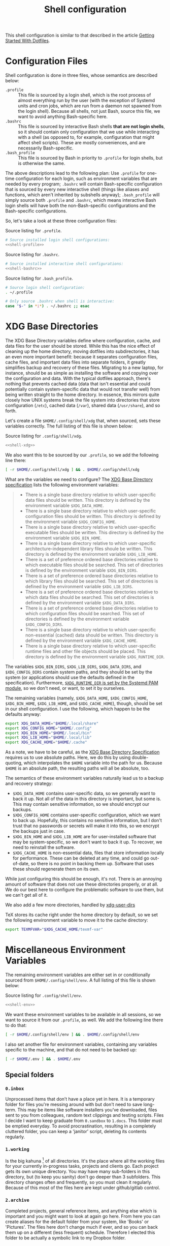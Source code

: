 #+TITLE:  Shell configuration

This shell configuration is similar to that described in the article [[https://medium.com/@webprolific/getting-started-with-dotfiles-43c3602fd789#.a9jfn51ix][Getting Started With Dotfiles]].

* Configuration Files

Shell configuration is done in three files, whose semantics are described below:

- ~.profile~ :: This file is sourced by a login shell, which is the root process of almost everything run by the user (with the exception of Systemd units and cron jobs, which are run from a daemon not spawned from the login shell). Because all shells, not just Bash, source this file, we want to avoid anything Bash-specific here.
- ~.bashrc~ :: This file is sourced by interactive Bash shells *that are not login shells*, so it should contain only configuration that we use while interacting with a shell (as opposed to, for example, configuration that might affect shell scripts).  These are mostly conveniences, and are necessarily Bash-specific.
- ~.bash_profile~ :: This file is sourced by Bash in priority to ~.profile~ for login shells, but is otherwise the same.

The above descriptions lead to the following plan: Use ~.profile~ for one-time configuration for each login, such as environment variables that are needed by every program; ~.bashrc~ will contain Bash-specific configuration that is sourced by every new interactive shell (things like aliases and functions, which aren't inherited by subshells anyway); ~.bash_profile~ will simply source both ~.profile~ and ~.bashrc~, which means interactive Bash login shells will have both the non-Bash-specific configurations and the Bash-specific configurations.

So, let's take a look at these three configuration files:

#+CAPTION: Source listing for ~.profile~.
#+BEGIN_SRC sh :tangle shell/.profile :noweb yes :shebang "#!/bin/sh\n" :mkdirp yes
# Source installed login shell configurations:
<<shell-profile>>
#+END_SRC

#+CAPTION: Source listing for ~.bashrc~.
#+BEGIN_SRC sh :tangle shell/.bashrc :noweb yes :shebang "#!/bin/bash\n" :mkdirp yes
# Source installed interactive shell configurations:
<<shell-bashrc>>
#+END_SRC

#+CAPTION: Source listing for ~.bash_profile~.
#+BEGIN_SRC sh :tangle shell/.bash_profile :noweb yes :shebang "#!/bin/bash\n" :mkdirp yes
# Source login shell configuration:
. ~/.profile

# Only source .bashrc when shell is interactive:
case "$-" in *i*) . ~/.bashrc ;; esac
#+END_SRC

* XDG Base Directories

The XDG Base Directory variables define where configuration, cache, and data files for the user should be stored. While this has the nice effect of cleaning up the home directory, moving dotfiles into subdirectories, it has an even more important benefit: because it separates configuration files, cache files, and important data files into separate folders, it greatly simplifies backup and recovery of these files. Migrating to a new laptop, for instance, should be as simple as installing the software and copying over the configuration and data. With the typical dotfiles approach, there's nothing that prevents cached data (data that isn't essential and could potentially contain system-specific data that would not transfer well) from being written straight to the home directory. In essence, this mirrors quite closely how UNIX systems break the file system into directories that store configuration (~/etc~), cached data (~/var~), shared data (~/usr/share~), and so forth.

Let's create a file ~$HOME/.config/shell/xdg~ that, when sourced, sets these variables correctly. The full listing of this file is shown below:

#+CAPTION: Source listing for ~.config/shell/xdg~.
#+BEGIN_SRC sh   :tangle shell/.config/shell/xdg  :noweb yes  :shebang "#!/bin/sh\n" :mkdirp yes
<<shell-xdg>>
#+END_SRC

We also want this to be sourced by our ~.profile~, so we add the following line there:

#+BEGIN_SRC sh   :noweb-ref shell-profile   :noweb-sep "\n"
[ -r $HOME/.config/shell/xdg ] && . $HOME/.config/shell/xdg
#+END_SRC

What are the variables we need to configure? The [[https://theos.kyriasis.com/~kyrias/basedir-spec.html][XDG Base Directory specification]] lists the following environment variables:

#+BEGIN_QUOTE
- There is a single base directory relative to which user-specific data files should be written. This directory is defined by the environment variable ~$XDG_DATA_HOME~.
- There is a single base directory relative to which user-specific configuration files should be written. This directory is defined by the environment variable ~$XDG_CONFIG_HOME~.
- There is a single base directory relative to which user-specific executable files should be written. This directory is defined by the environment variable ~$XDG_BIN_HOME~.
- There is a single base directory relative to which user-specific architecture-independent library files shoule be written. This directory is defined by the environment variable ~$XDG_LIB_HOME~.
- There is a set of preference ordered base directories relative to which executable files should be searched. This set of directories is defined by the environment variable ~$XDG_BIN_DIRS~.
- There is a set of preference ordered base directories relative to which library files should be searched. This set of directories is defined by the environment variable ~$XDG_LIB_DIRS~.
- There is a set of preference ordered base directories relative to which data files should be searched. This set of directories is defined by the environment variable ~$XDG_DATA_DIRS~.
- There is a set of preference ordered base directories relative to which configuration files should be searched. This set of directories is defined by the environment variable ~$XDG_CONFIG_DIRS~.
- There is a single base directory relative to which user-specific non-essential (cached) data should be written. This directory is defined by the environment variable ~$XDG_CACHE_HOME~.
- There is a single base directory relative to which user-specific runtime files and other file objects should be placed. This directory is defined by the environment variable ~$XDG_RUNTIME_DIR~.
#+END_QUOTE

The variables ~$XDG_BIN_DIRS~, ~$XDG_LIB_DIRS~, ~$XDG_DATA_DIRS~, and ~$XDG_CONFIG_DIRS~ contain system paths, and they should be set by the system (or applications should use the defaults defined in the specification). Furthermore, [[http://www.freedesktop.org/software/systemd/man/pam_systemd.html][~$XDG_RUNTIME_DIR~ is set by the Systemd PAM module]], so we don't need, or want, to set it by ourselves.

The remaining variables (namely, ~$XDG_DATA_HOME~, ~$XDG_CONFIG_HOME~, ~$XDG_BIN_HOME~, ~$XDG_LIB_HOME~, and ~$XDG_CACHE_HOME~), though, should be set in our shell configuration.  I use the following, which happen to be the defaults anyway:

#+BEGIN_SRC sh   :noweb-ref shell-xdg   :noweb-sep "\n"   :exports none
# XDG Basedir variables
#+END_SRC
#+BEGIN_SRC sh   :noweb-ref shell-xdg   :noweb-sep "\n\n"
export XDG_DATA_HOME="$HOME/.local/share"
export XDG_CONFIG_HOME="$HOME/.config"
export XDG_BIN_HOME="$HOME/.local/bin"
export XDG_LIB_HOME="$HOME/.local/lib"
export XDG_CACHE_HOME="$HOME/.cache"
#+END_SRC

As a note, we have to be careful, as the [[https://theos.kyriasis.com/~kyrias/basedir-spec.html][XDG Base Directory Specification]] requires us to use absolute paths.  Here, we do this by using double-quoting, which interpolates the ~$HOME~ variable into the path for us. Because ~$HOME~ is an absolute path, the resulting paths will all be absolute, too.

The semantics of these environment variables naturally lead us to a backup and recovery strategy:

- ~$XDG_DATA_HOME~ contains user-specific data, so we generally want to back it up. Not all of the data in this directory is important, but some is. This may contain sensitive information, so we should encrypt our backups.
- ~$XDG_CONFIG_HOME~ contains user-specific configuration, which we want to back up. Hopefully, this contains no sensitive information, but I don't trust that no passwords or secrets will make it into this, so we encrypt the backups just in case.
- ~$XDG_BIN_HOME~ and ~$XDG_LIB_HOME~ are for user-installed software that may be system-specific, so we don't want to back it up. To recover, we need to reinstall the software.
- ~$XDG_CACHE_HOME~ is non-essential data, files that store information locally for performance. These can be deleted at any time, and could go out-of-date, so there is no point in backing them up. Software that uses these should regenerate them on its own.

While just configuring this should be enough, it's not.  There is an annoying
amount of software that does not use these directories properly, or at all.
We do our best here to configure the problematic software to use them, but we
can't get all of it.

#+BEGIN_SRC sh   :noweb-ref shell-xdg   :noweb-sep "\n"   :exports none
# XDG User directories
#+END_SRC

We also add a few more directories, handled by [[https://www.freedesktop.org/wiki/Software/xdg-user-dirs/][xdg-user-dirs]]
#+BEGIN_SRC sh   :noweb-ref shell-xdg   :noweb-sep "\n\n"   :exports none
export XDG_DESKTOP_DIR="$HOME/0.inbox"
export XDG_DOWNLOAD_DIR="$HOME/0.inbox"
export XDG_TEMPLATES_DIR="$HOME/0.inbox"
export XDG_PUBLICSHARE_DIR="$HOME/0.inbox"
export XDG_DOCUMENTS_DIR="$HOME/1.working"
export XDG_MUSIC_DIR="$HOME/3.media/music"
export XDG_PICTURES_DIR="$HOME/3.media/pictures"
export XDG_VIDEOS_DIR="$HOME/3.media/videos"
#+END_SRC

#+BEGIN_SRC sh   :noweb-ref shell-xdg   :noweb-sep "\n"   :exports none
# Per-software configuration to use XDG basedirs
#+END_SRC

TeX stores its cache right under the home directory by default, so we set the
following environment variable to move it to the cache directory:

#+BEGIN_SRC sh   :noweb-ref shell-xdg   :noweb-sep "\n"
export TEXMFVAR="$XDG_CACHE_HOME/texmf-var"
#+END_SRC

* Miscellaneous Environment Variables

The remaining environment variables are either set in or conditionally sourced from ~$HOME/.config/shell/env~. A full listing of this file is shown below:

#+CAPTION: Source listing for ~.config/shell/env~.
#+BEGIN_SRC sh :tangle shell/.config/shell/env :noweb yes :shebang "#!/bin/sh\n"
<<shell-env>>
#+END_SRC

We want these environment variables to be available in all sessions, so we want to source it from our ~.profile~, as well. We add the following line there to do that:

#+BEGIN_SRC sh :noweb-ref shell-profile :noweb-sep "\n"
[ -r $HOME/.config/shell/env ] && . $HOME/.config/shell/env
#+END_SRC

I also set another file for environment variables, containing any variables specific to the machine, and that do not need to be backed up:

#+BEGIN_SRC sh :noweb-ref shell-profile :noweb-sep "\n"
[ -r $HOME/.env ] && . $HOME/.env
#+END_SRC


** Special folders
#+BEGIN_SRC sh :noweb-ref shell-env :noweb-sep "\n" :exports none
# Special Folders
#+END_SRC
*** =0.inbox=

Unprocessed items that don’t have a place yet in here. It is a temporary folder for files you're messing around with but don't need to save long-term. This may be items like software installers you’ve downloaded, files sent to you from colleagues, random text clippings and testing scripts. Files I decide I want to keep graduate from =0.sandbox= to =1.docs=. This folder must be emptied everyday. To avoid procrastination, resulting in a completely cluttered folder, you can keep a 'janitor' script, deleting its contents regularly.

#+BEGIN_SRC sh :noweb-ref shell-env :noweb-sep "\n" :exports none
export INBOX="${HOME}/0.inbox"
#+END_SRC

*** =1.working=

Is the big kahuna [fn:: Kahuna is a Hawaiian word, defined in Pukui & Elbert (1986) as a "priest, sorcerer, magician, wizard, minister, expert in any profession". (See also Ancient Hawaii.) Forty types of kahuna are listed in the book Tales from the Night Rainbow.] of all directories. It's the place where all the working files for your currently in-progress tasks, projects and clients go. Each project gets its own unique directory. You may have many sub-folders in this directory, but (to keep you sanity) don't go deeper than 3 subfolders. This directory changes often and frequently, so you must clean it regularly. Because of this most of the files here are kept under github/gitlab control.

#+BEGIN_SRC sh :noweb-ref shell-env :noweb-sep "\n" :exports none
export WORKING="${HOME}/1.working"
#+END_SRC

*** =2.archive=

Completed projects, general reference items, and anything else which is important and you might want to look at again go here. From here you can create aliases for the default folder from your system, like 'Books' or 'Pictures'.  The files here don't change much if ever, and so you can back them up on a different (less frequent) schedule. Therefore I elected this folder to be actually a symbolic link to my Dropbox folder.

#+BEGIN_SRC sh :noweb-ref shell-env :noweb-sep "\n" :exports none
export ARCHIVE="${HOME}/2.archive"
#+END_SRC

*** =3.media=

Multimedia files (games, pictures and movies). This is a file that usually I don't mind to keep a backup.

#+BEGIN_SRC sh :noweb-ref shell-env :noweb-sep "\n" :exports none
export MEDIA="${HOME}/3.media"
#+END_SRC

*** =4.opt=

Third-party software, not present among the official packages.

#+BEGIN_SRC sh :noweb-ref shell-env :noweb-sep "\n" :exports none
export OPT="${HOME}/4.opt"
#+END_SRC

** Local Installation Tree

In addition to (or perhaps complementary to) the [[*XDG Base Directories][XDG Base Directories]], we also use the ~.local~ tree as an install path for user-local software. Because ~.local~ mirrors ~/usr~, this works very well.  It's not quite as simple as adding the binary path to ~$PATH~, though.  There are a number of variables we need to set for the software to work correctly.

#+BEGIN_SRC sh :noweb-ref shell-env :noweb-sep "\n" :exports none
# Add software installed under `~/.local` tree.
#+END_SRC
#+BEGIN_SRC sh :noweb-ref shell-env   :noweb-sep "\n\n"
LOCAL_PREFIX="$HOME/.local"
export PATH="$LOCAL_PREFIX/bin:$PATH"
export MANPATH="$LOCAL_PREFIX/share/man:$MANPATH"
export CFLAGS="-I$LOCAL_PREFIX/include $CFLAGS"
export CXXFLAGS="-I$LOCAL_PREFIX/include $CXXFLAGS"
export LDFLAGS="-L$LOCAL_PREFIX/lib -Wl,-rpath,$LOCAL_PREFIX/lib $LDFLAGS"
export LD_RUNPATH="$LOCAL_PREFIX/lib:$LD_RUNPATH"
export PKG_CONFIG_PATH="$LOCAL_PREFIX/lib/pkgconfig:$PKG_CONFIG_PATH"
export ACLOCAL_FLAGS="-I $LOCAL_PREFIX/share/aclocal/"
unset LOCAL_PREFIX
#+END_SRC

* Aliases

I store aliases in the ~$HOME/.config/shell/alias~ file. These aliases apply only to interactive shells, not to scripts, so all these aliases are only to help me in interactive shells. Here is a full listing of that file:

#+CAPTION: Source listing for ~.config/shell/alias~.
#+BEGIN_SRC sh :tangle shell/.config/shell/alias :noweb yes :shebang "#!/bin/sh\n"
<<shell-alias>>
#+END_SRC

We also want to make sure to source this file from ~.bashrc~:

#+BEGIN_SRC sh :noweb-ref shell-bashrc :noweb-sep "\n"
[ -r $HOME/.config/shell/alias ] && . $HOME/.config/shell/alias
#+END_SRC

** ~ls~ usability
The default ~ls~ does not automatically print its results in color when the terminal supports it, and it gives rather unhelpful values for file sizes. For usability, we change the default in interactive shells to use color whenever the output terminal supports it and to display file sizes in human-readable format (e.g., ~1K~, ~234M~, ~2G~). Once we've done that, we can also add the common and useful ~ll~ alias, which displays a long listing format, sorted with directories first.

#+BEGIN_SRC sh :noweb-ref shell-alias :noweb-sep "\n" :exports none
# ls usability aliases
#+END_SRC
#+BEGIN_SRC sh :noweb-ref shell-alias :noweb-sep "\n\n"
alias ls="ls -h --color=auto"
alias ll="ls -lv --group-directories-first"
#+END_SRC

** Archive Extracter

Linux provides various tools for archiving and compressing files such as [[https://en.wikipedia.org/wiki/Zip_(file_format)][zip]], [[https://en.wikipedia.org/wiki/Bzip2][bzip]], [[https://en.wikipedia.org/wiki/Gzip][gzip]], [[https://en.wikipedia.org/wiki/Tar_(computing)][tar]], [[https://en.wikipedia.org/wiki/RAR_(file_format)][rar]], /etc/. There are more tools that are not native to Linux, but provide good archiving and compressing abilities. With such a large number of tools at hand, sometimes it becomes difficult to remember all the commands. '[[http://www.nongnu.org/atool/][atool]]' allows you to manage these different file archives with a single command.

=ae= is a mnemonic for Archive Extracter.

#+BEGIN_SRC sh :noweb-ref shell-alias :noweb-sep "\n" :exports none
alias ae='aunpack' 
#+END_SRC

** Human readable disk usage

The =df= command displays the amount of disk space available on the file system. However, the default setting is to show the usage in KB, which is quite hard to eye-read.

#+BEGIN_SRC sh :noweb-ref shell-alias :noweb-sep "\n" :exports none
alias df="df -H"
#+END_SRC

** Human readable file size

The =du= command displays the estimate file space usage. Like =df=, the default setting is to show the usage in KB.

#+BEGIN_SRC sh :noweb-ref shell-alias :noweb-sep "\n" :exports none
alias du="du -h"
#+END_SRC

** Emacs

 Now, so we can easily connect to the Emacs server from an interactive terminal, we define some shorthand shell aliases.  I can never remember the command-line arguments to ~emacsclient~, and ~emacsclient~ itself is a pretty hefty command name, so these aliases find a lot of use.  ~em~ opens its argument in an existing frame, ~emnew~ opens its argument in a new frame, and ~emtty~ opens its argument in the current terminal.

#+BEGIN_SRC sh   :noweb-ref shell-alias   :noweb-sep "\n"   :exports none
# Emacsclient aliases
#+END_SRC
#+BEGIN_SRC sh   :noweb-ref shell-alias   :noweb-sep "\n\n"
alias em="emacsclient -n $@"
alias emnew="emacsclient -c -n $@"
alias emtty="emacsclient -t $@"
#+END_SRC

For each of these aliases, I used to have the ~--alternative-editor~ flag, which I could use to set an editor to select if Emacs was not running.  There is no case when that happens, and if there's some problem where Emacs is not running, I'd like to be warned so I use ~vi~ explicitly and not get confused.

Finally, we set Emacs as our default editor for the session.  We want the behavior to be "open a new buffer for the existing Emacs session.  If that session does not exist, open Emacs in daemon mode and then open a terminal frame connection to it."  Setting ~$VISUAL~ and ~$EDITOR~ to ~emacsclient~ accomplishes the first part, and setting ~$ALTERNATIVE_EDITOR~ to an empty string accomplishes the second part, as described in the article [[http://stuff-things.net/2014/12/16/working-with-emacsclient/][Working with EmacsClient]].

#+BEGIN_SRC sh   :noweb-ref shell-env   :noweb-sep "\n"   :exports none
# Use emacsclient as the editor.
#+END_SRC
#+BEGIN_SRC sh   :noweb-ref shell-env   :noweb-sep "\n\n"
export EDITOR="emacsclient"
export VISUAL="emacsclient"
export ALTERNATIVE_EDITOR=""
#+END_SRC

* Functions

In addition to aliases, I use some shell functions for functionality that is more complicated than what aliases can provide but not complicated enough to warrant a separate shell script.  These functions are stored in ~$HOME/.config/shell/function~, reproduced below:

#+CAPTION: Source listing for ~.config/shell/function~.
#+BEGIN_SRC sh :tangle shell/.config/shell/function :noweb yes :shebang "#!/bin/sh\n"
<<shell-function>>
#+END_SRC

Again, we source it from ~.bashrc~:

#+BEGIN_SRC sh   :noweb-ref shell-bashrc   :noweb-sep "\n"
[ -r $HOME/.config/shell/function ] && . $HOME/.config/shell/function
#+END_SRC

The functions I use most commonly manage my ~$PATH~ variable, the environment variable that contains a colon-separated list of directories in which to look for a command to be executed.  Modifying it manually—especially removing directories from it—is tedious and error-prone; these functions, which I found on [[https://stackoverflow.com/questions/370047/][a StackOverflow question]], have served we well:

#+BEGIN_SRC sh   :noweb-ref shell-function   :noweb-sep "\n"   :exports none
# $PATH management functions
#+END_SRC
#+BEGIN_SRC sh   :noweb-ref shell-function   :noweb yes   :noweb-sep "\n\n"
path_append()  { path_remove $1; export PATH="$PATH:$1";   }
path_prepend() { path_remove $1; export PATH="$1:$PATH";   }
path_remove()  { export PATH=`<<shell-function-pathremove>>`; }
#+END_SRC

The ~path_append()~ and ~path_prepend()~ functions are rather self-explanatory, but the ~path_remove()~ function may not be.  In fact, it's slightly modified from the version in the StackOverflow question linked above.  Let's break it down.  Our goal is to export the ~$PATH~ variable to a new value, so let's look inside the backtick-quoted string to see what is run:

1. First, we print out the current ~$PATH~, which we will use as input.  The ~$PATH~ variable should not end in a newline, which gives us two options: ~echo -n~, which is not completely portable, or ~printf~. In the name of portability, we will choose the later.
   #+BEGIN_SRC sh   :noweb-ref shell-function-pathremove   :noweb-sep " | "
   printf '%s' "$PATH"
   #+END_SRC
2. We want to parse this output into a series of records separated by colons. To this, we turn to awk.  The awk [[http://www.grymoire.com/Unix/Awk.html#uh-19][~RS~ variable]] stores the line/record separator used in parsing, and the [[http://www.grymoire.com/Unix/Awk.html#uh-20][~ORS~ variable]] stores the line/record separator used in printing.  We can use these two variables to piggyback on awk's parsing capabilities, setting both of them to colons.  Awk can then loop over these parsed directory names to determine whether any of them are the directory we are trying to remove.  If they are, we ignore them.
   #+BEGIN_SRC sh   :noweb-ref shell-function-pathremove   :noweb-sep " | "
   awk -v RS=: -v ORS=: '$0 != "'$1'"'
   #+END_SRC
   The expression here used to filter is a little opaque, but works as follows:
   - We have an initial, single-quoted string in which the ~$0~ is an _awk_ variable meaning "this record."  This string ends with a double quote.
   - Then, we have a _shell_ variable that interpolates to the first argument to our function.
   - Finally, we have a third string that closes the opening quote from the first string.
3. Unfortunately, awk outputs the value of ~ORS~ at the end of the string, too, so we need to chop it off.  The following sed invocation does that:
   #+BEGIN_SRC sh   :noweb-ref shell-function-pathremove   :noweb-sep " | "
   sed 's/:$//'
   #+END_SRC

* Bash Prompt

In order to configure our Bash prompt I use a new file, ~$HOME/.config/shell/prompt~. This file's job is simply to set the prompt as we want when it sourced.

Bash prompt configuration is contained within the ~$PS1~ environment variable, which is extremely terse and hard to work with. The following is my ~$PS1~ configuration:

#+CAPTION: Source listing for ~.config/shell/prompt~.
#+BEGIN_SRC sh :tangle shell/.config/shell/prompt :noweb yes :shebang "#!/bin/bash\n"
source "/usr/share/git/git-prompt.sh" # Default when installing Git

# Configure `__git_ps1` to tell us as much as possible
export GIT_PS1_SHOWDIRTYSTATE=1 GIT_PS1_SHOWSTASHSTATE=1 GIT_PS1_SHOWUNTRACKEDFILES=1
export GIT_PS1_SHOWUPSTREAM=verbose GIT_PS1_DESCRIBE_STYLE=branch GIT_PS1_SHOWCOLORHINTS=1
export GIT_PS1_HIDE_IF_PWD_IGNORED=1

# Colorful prompt for Bash!
export PS1='\w\[\e[0;33m\]$(__git_ps1 " (%s)")\[\e[0m\]>> '
 
# Unrelated but useful: avoid auto-édit on successful merges, starting with Git 2.0
export GIT_MERGE_AUTOEDIT=no
#+END_SRC

Now that we've set the prompt, let's make sure to source this configuration from ~.bashrc~:

#+BEGIN_SRC sh :noweb-ref shell-bashrc :noweb-sep "\n"
[ -r $HOME/.config/shell/prompt ] && . $HOME/.config/shell/prompt
#+END_SRC

* Miscellaneous Interactive Shell Customizations

Finally, we're left with some interactive shell customizations that don't fit under any other heading.  These are either set in or conditionally sourced from ~$HOME/.config/shell/interactive~, which is listed below:

#+CAPTION: Source listing for ~.config/shell/interactive~.
#+BEGIN_SRC sh :tangle shell/.config/shell/interactive :noweb yes :shebang "#!/bin/bash\n"
<<shell-interactive>>
#+END_SRC

As these are interactive, Bash-specific customizations, we want to source it from our ~.bashrc~ by adding the following line to that file:

#+BEGIN_SRC sh :noweb-ref shell-bashrc :noweb-sep "\n"
[ -r $HOME/.config/shell/interactive ] && . $HOME/.config/shell/interactive
#+END_SRC

** Bash Completion

To enable completion in Bash, we source one of two files:

#+BEGIN_SRC sh   :noweb-ref shell-interactive   :noweb-sep "\n"   :exports none
  # Enable interactive Bash completion
#+END_SRC
#+BEGIN_SRC sh   :noweb-ref shell-interactive   :noweb-sep "\n\n"
if [ -r /usr/share/bash-completion/bash_completion ]; then
  . /usr/share/bash-completion/bash_completion
elif [ -r /etc/bash_completion ]; then
  . /etc/bash_completion
fi
#+END_SRC

This configuration is taken from the default ~.bashrc~ shipped with Debian; the former path is the path that the ~bash-completion~ package installs to. This can actually be modified [[https://www.gnu.org/software/bash/manual/html_node/Programmable-Completion.html][programmatically]] by packages.

** Bash History

Bash has command history support that allows you to recall previously run commands and run them again at a later session. Command history is stored both in memory and in a special file written to disk, ~$HOME/.bash_history~.

#+BEGIN_SRC sh :noweb-ref shell-interactive :noweb-sep "\n" :exports none
# History configuration
#+END_SRC

#+BEGIN_SRC sh :noweb-ref shell-interactive :noweb-sep "\n"
export HISTFILE="${HOME}/.bash_history"
#+END_SRC

When saving command history in memory, I want to prevent two things from being added: lines beginning with whitespace (in case we have a reason to run a command and not remember it) and duplicate lines (which are just a nuisance to scroll through).  This can be done by setting the ~$HISTCONTROL~ environment variable to ~ignoreboth~.  We don't want this environment variable to leak into subshells (especially noninteractive subshells), so we don't ~export~ it.

#+BEGIN_SRC sh :noweb-ref shell-interactive :noweb-sep "\n"
HISTCONTROL=ignoreboth:erasedups
#+END_SRC

I also ignore too short commands, like ~ls~.

#+BEGIN_SRC sh   :noweb-ref shell-interactive   :noweb-sep "\n\n"
export HISTIGNORE="?:??:???:$HISTIGNORE"
#+END_SRC

I also like to keep an unlimited history list
#+BEGIN_SRC sh   :noweb-ref shell-interactive   :noweb-sep "\n\n"
export HISTSIZE=
export HISTFILESIZE=
#+END_SRC

I also want to set a few shell options to control how history is stored as well:

- ~cmdhist~ saves all lines in a multi-line command in the history file,
  which makes it easy to modify multi-line commands that we've run.
- ~histreedit~ allows a user to re-edit a failed history substitution
  instead of clearing the prompt.
- ~histappend~ append to history, not overwrite it.

#+BEGIN_SRC sh :noweb-ref shell-interactive :noweb-sep "\n"
shopt -s cmdhist
shopt -s histreedit
shopt -s histappend
#+END_SRC

I use this to preserve the history across tmux sessions
#+BEGIN_SRC sh :noweb-ref shell-interactive :noweb-sep "\n\n"
export PROMPT_COMMAND="${PROMPT_COMMAND:+$PROMPT_COMMAND$'\n'}history -a; history -n; history -c; history -r"
#+END_SRC

*** Miscellaneous Configuration

Finally, we have the following configuration options that don't fit anywhere else.

#+BEGIN_SRC sh :noweb-ref shell-interactive :noweb-sep "\n" :exports none
# Miscellaneous configuration items
#+END_SRC

I tend to use the extended pattern matching
#+BEGIN_SRC sh :noweb-ref shell-interactive :noweb-sep "\n" :exports none
shopt -s extglob
#+END_SRC

We want to check the size of the terminal window after each command and, if
necessary, update the values of ~$LINES~ and ~$COLUMNS~.  If any command
uses the size of the terminal window to intelligently format output (think
~ls~ selecting the number of columns to output filenames in), this will give
it up-to-date information on the terminal size. The shell option
~checkwinsize~ does this for us.

#+BEGIN_SRC sh   :noweb-ref shell-interactive   :noweb-sep "\n\n"
shopt -s checkwinsize
#+END_SRC

** Pager

Set the default pager

#+BEGIN_SRC sh :noweb-ref shell-interactive :noweb-sep "\n"
export PAGER="less -R"
#+END_SRC

These options will make =less= more friendly:
- =-i= :: =less= will ignore case when searching. However, if your search pattern contains upper-case letters, the ignore-case feature will be automatically disabled;
- =-F= :: Causes =less= to automatically exit if the entire file can be displayed on the first screen;
- =-g= :: =less= will not highlight all strings matching the last search command, but only the last one. According to the manual, this will cause =less= to run faster than the default;
- =-z-4= :: Change the default scrolling size to 4 lines fewer than the current screen size, so always keep 4 lines overlapping with previous screen when scrolling with the =space= key;
- =-R= :: =less= will display ANSI "color" escape sequences like =ESC [ ... m=, preserving then =ls= colors for example.

#+BEGIN_SRC sh :tangle shell/.lesskey :noweb yes
#env
LESS = -i -F -g -z-4 -R
#+END_SRC

* Readline

[[https://cnswww.cns.cwru.edu/php/chet/readline/rltop.html][GNU Readline]] is a library used by many programs for interactive command editing and recall.  Most importantly for my purposes, it is used by Bash, so this could be considered as an extension of our [[*Shell][shell configuration]].

Let's start off by moving the configuration to the correct XDG Basedir by adding this to the ~xdg~ script we detail in the [[*XDG Base Directories][XDG Basedirs section]].

#+BEGIN_SRC sh   :noweb-ref shell-xdg  :noweb-sep "\n"
export INPUTRC="$XDG_CONFIG_HOME/readline/inputrc"
#+END_SRC

The actual ~$XDG_CONFIG_HOME/readline/inputrc~ file is shown and described below:

#+CAPTION: Source listing for ~.config/readline/inputrc~.
#+BEGIN_SRC conf :tangle shell/.config/readline/inputrc :noweb yes :mkdirp yes
$include /etc/inputrc
<<inputrc>>
#+END_SRC

Our first configuration is to make ~TAB~ autocomplete regardless of the case of the input. This is somewhat of a trade-off, because it gives worse completion when the case of a prefix really does disambiguate. I find, in practice, this is rather rare, and even rarer in my primary Readline application, Bash.

#+BEGIN_SRC conf :noweb-ref inputrc :noweb-sep "\n"
set completion-ignore-case on
#+END_SRC

I find the default behavior of Readline with regard to ambiguous completion to be very annoying. By default, Readline will beep at you when you attempt to complete an ambiguous prefix and wait for you to press ~TAB~ again to see the alternatives; if the completion is ambiguous, I want to be told of the possible alternatives immediately. Enabling the ~show-all-if-ambiguous~ setting accomplishes this.

#+BEGIN_SRC conf :noweb-ref inputrc :noweb-sep "\n"
set show-all-if-ambiguous on
#+END_SRC

Another setting we want to make sure is set is to not autocomplete hidden files unless the pattern explicitly begins with a dot. Usually I don't want to deal with hidden files, so this is a good trade-off.

#+BEGIN_SRC conf :noweb-ref inputrc :noweb-sep "\n"
set match-hidden-files off
#+END_SRC

Also, we want to normalize the handling of directories and symlinks to directories, so there appears to be no difference. The following setting immediately adds a trailing slash when autocompleting symlinks to directories.

#+BEGIN_SRC conf :noweb-ref inputrc :noweb-sep "\n"
set mark-symlinked-directories on
#+END_SRC

Here I add more intelligent ~UP~/~DOWN~ behavior, using the text that has already been typed as the prefix for searching through command history.

#+BEGIN_SRC conf :noweb-ref inputrc :noweb-sep "\n"
"\e[B": history-search-forward
"\e[A": history-search-backward
# Ensure that Left-Right arrows keep working correctly
"\e[C": forward-char
"\e[D": backward-char
#+END_SRC

This enhanve menu completion

#+BEGIN_SRC conf :noweb-ref inputrc :noweb-sep "\n"
Tab: menu-complete
"\e[Z": menu-complete-backward
#+END_SRC

#+BEGIN_SRC conf :noweb-ref inputrc :noweb-sep "\n"
set colored-stats on
set visible-stats on
set menu-complete-display-prefix on
#+END_SRC

* Dircolors

#+BEGIN_SRC sh :noweb-ref shell-bashrc :noweb-sep "\n"
eval "$(dircolors ${HOME}/.config/shell/dir_colors)" # Colors for ls
#+END_SRC

#+BEGIN_SRC sh :tangle shell/.config/shell/dir_colors :noweb yes
# Dark 256 color solarized theme for the color GNU ls utility.
# Used and tested with dircolors (GNU coreutils) 8.5
#
# @author  {@link http://sebastian.tramp.name Sebastian Tramp}
# @license http://sam.zoy.org/wtfpl/  Do What The Fuck You Want To Public License (WTFPL)
#
# More Information at
# https://github.com/seebi/dircolors-solarized

# Term Section
TERM Eterm
TERM ansi
TERM color-xterm
TERM con132x25
TERM con132x30
TERM con132x43
TERM con132x60
TERM con80x25
TERM con80x28
TERM con80x30
TERM con80x43
TERM con80x50
TERM con80x60
TERM cons25
TERM console
TERM cygwin
TERM dtterm
TERM dvtm
TERM dvtm-256color
TERM eterm-color
TERM fbterm
TERM gnome
TERM gnome-256color
TERM jfbterm
TERM konsole
TERM konsole-256color
TERM kterm
TERM linux
TERM linux-c
TERM mach-color
TERM mlterm
TERM putty
TERM putty-256color
TERM rxvt
TERM rxvt-256color
TERM rxvt-cygwin
TERM rxvt-cygwin-native
TERM rxvt-unicode
TERM rxvt-unicode256
TERM rxvt-unicode-256color
TERM screen
TERM screen-16color
TERM screen-16color-bce
TERM screen-16color-s
TERM screen-16color-bce-s
TERM screen-256color
TERM screen-256color-bce
TERM screen-256color-s
TERM screen-256color-bce-s
TERM screen-256color-italic
TERM screen-bce
TERM screen-w
TERM screen.linux
TERM screen.xterm-256color
TERM st
TERM st-meta
TERM st-256color
TERM st-meta-256color
TERM tmux
TERM tmux-256color
TERM vt100
TERM xterm
TERM xterm-16color
TERM xterm-256color
TERM xterm-256color-italic
TERM xterm-88color
TERM xterm-color
TERM xterm-debian
TERM xterm-termite

## Documentation
#
# standard colors
#
# Below are the color init strings for the basic file types. A color init
# string consists of one or more of the following numeric codes:
# Attribute codes:
# 00=none 01=bold 04=underscore 05=blink 07=reverse 08=concealed
# Text color codes:
# 30=black 31=red 32=green 33=yellow 34=blue 35=magenta 36=cyan 37=white
# Background color codes:
# 40=black 41=red 42=green 43=yellow 44=blue 45=magenta 46=cyan 47=white
#
#
# 256 color support
# see here: http://www.mail-archive.com/bug-coreutils@gnu.org/msg11030.html)
#
# Text 256 color coding:
# 38;5;COLOR_NUMBER
# Background 256 color coding:
# 48;5;COLOR_NUMBER

## Special files

NORMAL 00;38;5;244 # no color code at all
#FILE 00 # regular file: use no color at all
RESET 0 # reset to "normal" color
DIR 00;38;5;33 # directory 01;34
LINK 00;38;5;37 # symbolic link. (If you set this to 'target' instead of a
 # numerical value, the color is as for the file pointed to.)
MULTIHARDLINK 00 # regular file with more than one link
FIFO 48;5;230;38;5;136;01 # pipe
SOCK 48;5;230;38;5;136;01 # socket
DOOR 48;5;230;38;5;136;01 # door
BLK 48;5;230;38;5;244;01 # block device driver
CHR 48;5;230;38;5;244;01 # character device driver
ORPHAN 48;5;235;38;5;160 # symlink to nonexistent file, or non-stat'able file
SETUID 48;5;160;38;5;230 # file that is setuid (u+s)
SETGID 48;5;136;38;5;230 # file that is setgid (g+s)
CAPABILITY 30;41 # file with capability
STICKY_OTHER_WRITABLE 48;5;64;38;5;230 # dir that is sticky and other-writable (+t,o+w)
OTHER_WRITABLE 48;5;235;38;5;33 # dir that is other-writable (o+w) and not sticky
STICKY 48;5;33;38;5;230 # dir with the sticky bit set (+t) and not other-writable
# This is for files with execute permission:
EXEC 00;38;5;64

## Archives or compressed (violet + bold for compression)
.tar    00;38;5;61
.tgz    00;38;5;61
.arj    00;38;5;61
.taz    00;38;5;61
.lzh    00;38;5;61
.lzma   00;38;5;61
.tlz    00;38;5;61
.txz    00;38;5;61
.zip    00;38;5;61
.z      00;38;5;61
.Z      00;38;5;61
.dz     00;38;5;61
.gz     00;38;5;61
.lz     00;38;5;61
.xz     00;38;5;61
.bz2    00;38;5;61
.bz     00;38;5;61
.tbz    00;38;5;61
.tbz2   00;38;5;61
.tz     00;38;5;61
.deb    00;38;5;61
.rpm    00;38;5;61
.jar    00;38;5;61
.rar    00;38;5;61
.ace    00;38;5;61
.zoo    00;38;5;61
.cpio   00;38;5;61
.7z     00;38;5;61
.rz     00;38;5;61
.apk    00;38;5;61
.gem    00;38;5;61

# Image formats (yellow)
.jpg    00;38;5;136
.JPG    00;38;5;136 #stupid but needed
.jpeg   00;38;5;136
.gif    00;38;5;136
.bmp    00;38;5;136
.pbm    00;38;5;136
.pgm    00;38;5;136
.ppm    00;38;5;136
.tga    00;38;5;136
.xbm    00;38;5;136
.xpm    00;38;5;136
.tif    00;38;5;136
.tiff   00;38;5;136
.png    00;38;5;136
.PNG    00;38;5;136
.svg    00;38;5;136
.svgz   00;38;5;136
.mng    00;38;5;136
.pcx    00;38;5;136
.dl     00;38;5;136
.xcf    00;38;5;136
.xwd    00;38;5;136
.yuv    00;38;5;136
.cgm    00;38;5;136
.emf    00;38;5;136
.eps    00;38;5;136
.CR2    00;38;5;136
.ico    00;38;5;136

# Files of special interest (base1)
.tex             00;38;5;245
.rdf             00;38;5;245
.owl             00;38;5;245
.n3              00;38;5;245
.ttl             00;38;5;245
.nt              00;38;5;245
.torrent         00;38;5;245
.xml             00;38;5;245
*Makefile        00;38;5;245
*Rakefile        00;38;5;245
*Dockerfile      00;38;5;245
*build.xml       00;38;5;245
*rc              00;38;5;245
*1               00;38;5;245
.nfo             00;38;5;245
*README          00;38;5;245
*README.txt      00;38;5;245
*readme.txt      00;38;5;245
.md              00;38;5;245
*README.markdown 00;38;5;245
.ini             00;38;5;245
.yml             00;38;5;245
.cfg             00;38;5;245
.conf            00;38;5;245
.h               00;38;5;245
.hpp             00;38;5;245
.c               00;38;5;245
.cpp             00;38;5;245
.cxx             00;38;5;245
.cc              00;38;5;245
.objc            00;38;5;245
.sqlite          00;38;5;245
.go              00;38;5;245
.sql             00;38;5;245
.csv             00;38;5;245

# "unimportant" files as logs and backups (base01)
.log        00;38;5;240
.bak        00;38;5;240
.aux        00;38;5;240
.lof        00;38;5;240
.lol        00;38;5;240
.lot        00;38;5;240
.out        00;38;5;240
.toc        00;38;5;240
.bbl        00;38;5;240
.blg        00;38;5;240
*~          00;38;5;240
*#          00;38;5;240
.part       00;38;5;240
.incomplete 00;38;5;240
.swp        00;38;5;240
.tmp        00;38;5;240
.temp       00;38;5;240
.o          00;38;5;240
.pyc        00;38;5;240
.class      00;38;5;240
.cache      00;38;5;240

# Audio formats (orange)
.aac    00;38;5;166
.au     00;38;5;166
.flac   00;38;5;166
.mid    00;38;5;166
.midi   00;38;5;166
.mka    00;38;5;166
.mp3    00;38;5;166
.mpc    00;38;5;166
.ogg    00;38;5;166
.opus   00;38;5;166
.ra     00;38;5;166
.wav    00;38;5;166
.m4a    00;38;5;166
# http://wiki.xiph.org/index.php/MIME_Types_and_File_Extensions
.axa    00;38;5;166
.oga    00;38;5;166
.spx    00;38;5;166
.xspf   00;38;5;166

# Video formats (as audio + bold)
.mov    00;38;5;166
.MOV    00;38;5;166
.mpg    00;38;5;166
.mpeg   00;38;5;166
.m2v    00;38;5;166
.mkv    00;38;5;166
.ogm    00;38;5;166
.mp4    00;38;5;166
.m4v    00;38;5;166
.mp4v   00;38;5;166
.vob    00;38;5;166
.qt     00;38;5;166
.nuv    00;38;5;166
.wmv    00;38;5;166
.asf    00;38;5;166
.rm     00;38;5;166
.rmvb   00;38;5;166
.flc    00;38;5;166
.avi    00;38;5;166
.fli    00;38;5;166
.flv    00;38;5;166
.gl     00;38;5;166
.m2ts   00;38;5;166
.divx   00;38;5;166
.webm   00;38;5;166
# http://wiki.xiph.org/index.php/MIME_Types_and_File_Extensions
.axv 00;38;5;166
.anx 00;38;5;166
.ogv 00;38;5;166
.ogx 00;38;5;166
#+END_SRC

* File Variables

# Local Variables:
# mode: org
# fill-column: 80
# End:
